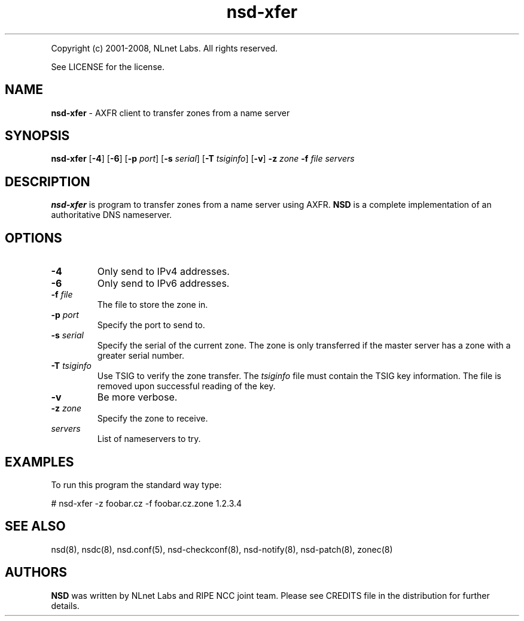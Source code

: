 .TH "nsd\-xfer" "8" "@version@" "NLnet Labs" "nsd"
.P
Copyright (c) 2001\-2008, NLnet Labs. All rights reserved.
.P
See LICENSE for the license.
.SH "NAME"
.LP
.B nsd\-xfer
\- AXFR client to transfer zones from a name server
.SH "SYNOPSIS"
.LP 
.B nsd\-xfer
.RB [ \-4 ] 
.RB [ \-6 ] 
.RB [ \-p
.IR port ]
.RB [ \-s
.IR serial ]
.RB [ \-T
.IR tsiginfo ]
.RB [ \-v ]
.B \-z
.I zone
.B \-f
.I file
.I servers
.SH "DESCRIPTION"
.LP 
.B nsd\-xfer 
is program to transfer zones from a name server using AXFR.
.B NSD 
is a complete implementation of an authoritative DNS nameserver.
.SH "OPTIONS"
.LP 
.TP
.B \-4
Only send to IPv4 addresses.
.TP
.B \-6
Only send to IPv6 addresses.
.TP
.B \-f\fI file
The file to store the zone in.
.TP
.B \-p\fI port
Specify the port to send to.
.TP
.B \-s\fI serial
Specify the serial of the current zone. The zone is only transferred
if the master server has a zone with a greater serial number.
.TP
.B \-T\fI tsiginfo
Use TSIG to verify the zone transfer. The
.I tsiginfo
file must contain the TSIG key information. The file is removed 
upon successful reading of the key.
.TP 
.B \-v
Be more verbose.
.TP
.B \-z\fI zone
Specify the zone to receive.
.TP 
.I servers
List of nameservers to try.
.SH "EXAMPLES"
.LP 
To run this program the standard way type:
.LP 
# nsd\-xfer \-z foobar.cz \-f foobar.cz.zone 1.2.3.4
.SH "SEE ALSO"
.LP
nsd(8), nsdc(8), nsd.conf(5), nsd-checkconf(8),
nsd-notify(8), nsd-patch(8), zonec(8)
.SH "AUTHORS"
.LP
.B NSD
was written by NLnet Labs and RIPE NCC joint team. Please see CREDITS
file in the distribution for further details.

